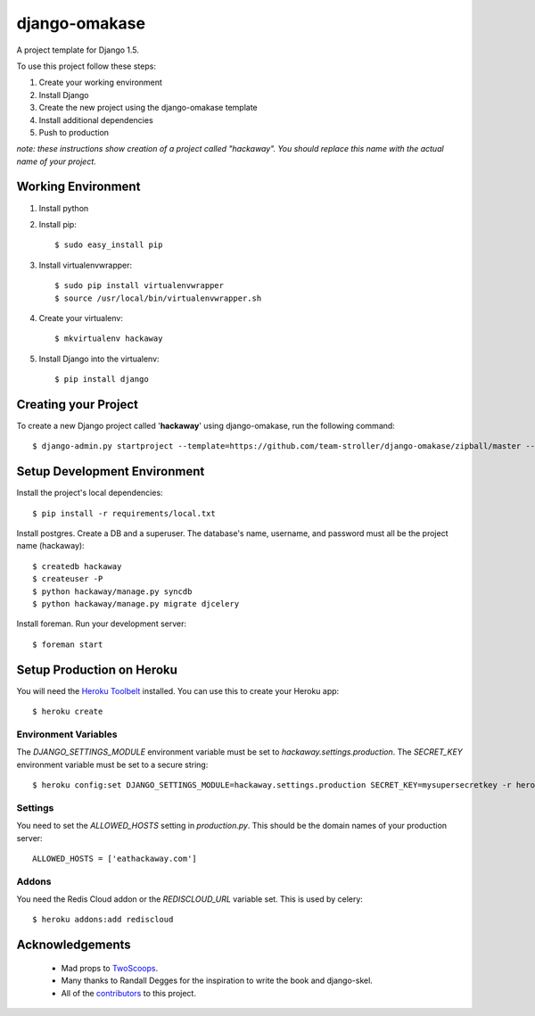 ==============
django-omakase
==============

A project template for Django 1.5.

To use this project follow these steps:

#. Create your working environment
#. Install Django
#. Create the new project using the django-omakase template
#. Install additional dependencies
#. Push to production

*note: these instructions show creation of a project called "hackaway".  You
should replace this name with the actual name of your project.*

Working Environment
===================

#. Install python
#. Install pip::

    $ sudo easy_install pip

#. Install virtualenvwrapper::

    $ sudo pip install virtualenvwrapper
    $ source /usr/local/bin/virtualenvwrapper.sh

#. Create your virtualenv::

    $ mkvirtualenv hackaway

#. Install Django into the virtualenv::

    $ pip install django

Creating your Project
=====================

To create a new Django project called '**hackaway**' using django-omakase, run the following command::

    $ django-admin.py startproject --template=https://github.com/team-stroller/django-omakase/zipball/master --extension=py,rst,html --name=Procfile hackaway

Setup Development Environment
==============================

Install the project's local dependencies::

    $ pip install -r requirements/local.txt

Install postgres. Create a DB and a superuser. The database's name, username, and password must all be the project name (hackaway)::

    $ createdb hackaway
    $ createuser -P
    $ python hackaway/manage.py syncdb
    $ python hackaway/manage.py migrate djcelery

Install foreman. Run your development server::

    $ foreman start

Setup Production on Heroku
==========================

You will need the `Heroku Toolbelt`_ installed. You can use this to create your Heroku app::

    $ heroku create

.. _Heroku Toolbelt: https://toolbelt.heroku.com/

Environment Variables
---------------------

The `DJANGO_SETTINGS_MODULE` environment variable must be set to `hackaway.settings.production`. The `SECRET_KEY` environment variable must be set to a secure string::

   $ heroku config:set DJANGO_SETTINGS_MODULE=hackaway.settings.production SECRET_KEY=mysupersecretkey -r heroku

Settings
--------

You need to set the `ALLOWED_HOSTS` setting in `production.py`. This should be the domain names of your production server::

   ALLOWED_HOSTS = ['eathackaway.com']

Addons
------

You need the Redis Cloud addon or the `REDISCLOUD_URL` variable set. This is used by celery::

    $ heroku addons:add rediscloud

Acknowledgements
================

    - Mad props to TwoScoops_.
    - Many thanks to Randall Degges for the inspiration to write the book and django-skel.
    - All of the contributors_ to this project.

.. _contributors: https://github.com/twoscoops/django-twoscoops-project/blob/master/CONTRIBUTORS.txt
.. _TwoScoops: https://github.com/twoscoops/django-twoscoops-project

